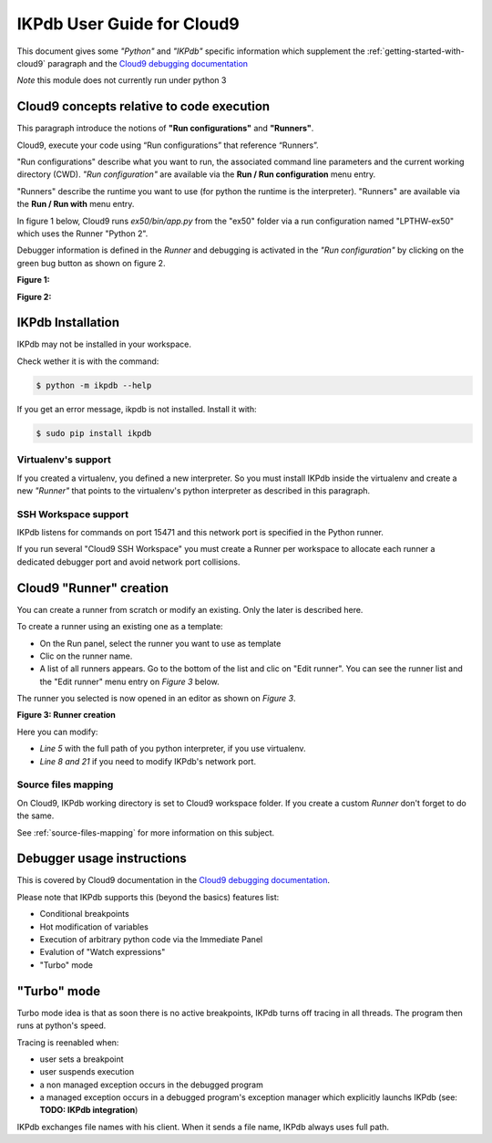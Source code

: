 IKPdb User Guide for Cloud9
===========================

This document gives some *"Python"* and *"IKPdb"* specific information which 
supplement the :ref:`getting-started-with-cloud9` paragraph and 
the `Cloud9 debugging documentation <https://docs.c9.io/docs/debugging-your-code>`_

*Note* this module does not currently run under python 3

Cloud9 concepts relative to code execution
------------------------------------------

This paragraph introduce the notions of **"Run configurations"** and **"Runners"**.

Cloud9, execute your code using “Run configurations” that reference “Runners”.

"Run configurations" describe what you want to run, the associated command line 
parameters and the current working directory (CWD).
*"Run configuration"* are available via the **Run / Run configuration** menu entry.

"Runners" describe the runtime you want to use (for python the runtime is the 
interpreter).
"Runners" are available via the **Run / Run with** menu entry.

In figure 1 below, Cloud9 runs *ex50/bin/app.py* from the "ex50" folder via 
a run configuration named "LPTHW-ex50" which uses the Runner "Python 2".

Debugger information is defined in the *Runner* and debugging is activated 
in the *"Run configuration"* by clicking on the green bug button as shown on
figure 2.


**Figure 1:**

.. image:: c9ug_pic1__runner_run_configuration_exemple.png

**Figure 2:**

.. image:: c9ug_pic2__green_bug_button.png


IKPdb Installation
------------------

IKPdb may not be installed in your workspace.

Check wether it is with the command:

.. code-block:: bash

   $ python -m ikpdb --help

If you get an error message, ikpdb is not installed. Install it with:

.. code-block:: bash

   $ sudo pip install ikpdb


Virtualenv's support
____________________

If you created a virtualenv, you defined a new interpreter. So you must install 
IKPdb inside the virtualenv and create a new *"Runner"* that points to the 
virtualenv's python interpreter as described in this paragraph.

SSH Workspace support
_____________________

IKPdb listens for commands on port 15471 and this network port is specified 
in the Python runner.

If you run several "Cloud9 SSH Workspace" you must create a Runner per 
workspace to allocate each runner a dedicated debugger port and avoid network 
port collisions.

Cloud9 "Runner" creation
------------------------

You can create a runner from scratch or modify an existing. Only the later is 
described here.

To create a runner using an existing one as a template:

* On the Run panel, select the runner you want to use as template
* Clic on the runner name.
* A list of all runners appears. Go to the bottom of the list and clic on "Edit runner". You can see the runner list and the "Edit runner" menu entry on *Figure 3* below.

The runner you selected is now opened in an editor as shown on *Figure 3*.

**Figure 3: Runner creation**

.. image:: c9ug_pic3__create_runner.png


Here you can modify:

* *Line 5* with the full path of you python interpreter, if you use virtualenv.
* *Line 8 and 21* if you need to modify IKPdb's network port.


Source files mapping
____________________

On Cloud9, IKPdb working directory is set to Cloud9 workspace folder.
If you create a custom *Runner* don't forget to do the same.

See :ref:`source-files-mapping` for more information on this subject.


Debugger usage instructions
---------------------------

This is covered by Cloud9 documentation in the  `Cloud9 debugging documentation <https://docs.c9.io/docs/debugging-your-code>`_.

Please note that IKPdb supports this (beyond the basics) features list:

* Conditional breakpoints
* Hot modification of variables
* Execution of arbitrary python code via the Immediate Panel
* Evalution of "Watch expressions"
* "Turbo" mode

.. _turbo-mode:

"Turbo" mode
------------

Turbo mode idea is that as soon there is no active breakpoints, IKPdb turns
off tracing in all threads. The program then runs at python's speed.

Tracing is reenabled when:

* user sets a breakpoint
* user suspends execution
* a non managed exception occurs in the debugged program
* a managed exception occurs in a debugged program's exception manager which explicitly launchs IKPdb (see: **TODO: IKPdb integration**)





IKPdb exchanges file names with his client. When it sends a file name, IKPdb always uses full path.
